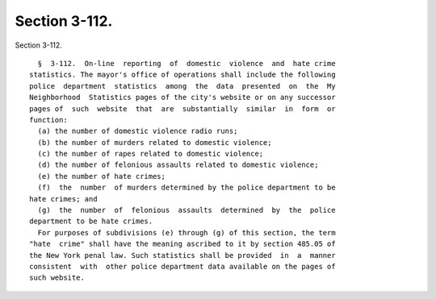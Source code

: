 Section 3-112.
==============

Section 3-112. ::    
        
     
        §  3-112.  On-line  reporting  of  domestic  violence  and  hate crime
      statistics. The mayor's office of operations shall include the following
      police  department  statistics  among  the  data  presented  on  the  My
      Neighborhood  Statistics pages of the city's website or on any successor
      pages of  such  website  that  are  substantially  similar  in  form  or
      function:
        (a) the number of domestic violence radio runs;
        (b) the number of murders related to domestic violence;
        (c) the number of rapes related to domestic violence;
        (d) the number of felonious assaults related to domestic violence;
        (e) the number of hate crimes;
        (f)  the  number  of murders determined by the police department to be
      hate crimes; and
        (g)  the  number  of  felonious  assaults  determined  by  the  police
      department to be hate crimes.
        For purposes of subdivisions (e) through (g) of this section, the term
      "hate  crime" shall have the meaning ascribed to it by section 485.05 of
      the New York penal law. Such statistics shall be provided  in  a  manner
      consistent  with  other police department data available on the pages of
      such website.
    
    
    
    
    
    
    